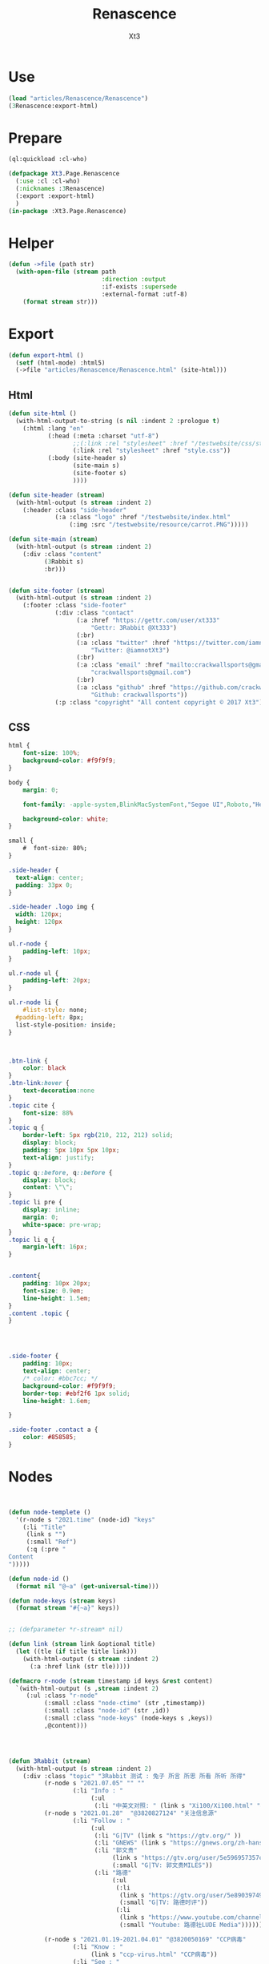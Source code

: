 #+TITLE: Renascence
#+AUTHOR: Xt3

* Use
#+BEGIN_SRC lisp
(load "articles/Renascence/Renascence")
(3Renascence:export-html)
#+END_SRC
* Prepare
#+BEGIN_SRC lisp :tangle yes
(ql:quickload :cl-who)

(defpackage Xt3.Page.Renascence
  (:use :cl :cl-who)
  (:nicknames :3Renascence)
  (:export :export-html)
  )
(in-package :Xt3.Page.Renascence)

#+END_SRC


* Helper
#+BEGIN_SRC lisp :tangle yes
(defun ->file (path str)
  (with-open-file (stream path
                          :direction :output
                          :if-exists :supersede
                          :external-format :utf-8)
    (format stream str)))
#+END_SRC

* Export
#+BEGIN_SRC lisp :tangle yes
(defun export-html ()
  (setf (html-mode) :html5)
  (->file "articles/Renascence/Renascence.html" (site-html)))

#+END_SRC
** Html
#+BEGIN_SRC lisp :tangle yes
(defun site-html ()
  (with-html-output-to-string (s nil :indent 2 :prologue t)
    (:html :lang "en"
           (:head (:meta :charset "utf-8")
                  ;;(:link :rel "stylesheet" :href "/testwebsite/css/style.css")
                  (:link :rel "stylesheet" :href "style.css"))
           (:body (site-header s)
                  (site-main s)
                  (site-footer s)
                  ))))

(defun site-header (stream)
  (with-html-output (s stream :indent 2)
    (:header :class "side-header"
             (:a :class "logo" :href "/testwebsite/index.html"
                 (:img :src "/testwebsite/resource/carrot.PNG")))))

(defun site-main (stream)
  (with-html-output (s stream :indent 2)
    (:div :class "content"
          (3Rabbit s)
          :br)))


(defun site-footer (stream)
  (with-html-output (s stream :indent 2)
    (:footer :class "side-footer"
             (:div :class "contact"
                   (:a :href "https://gettr.com/user/xt333"
                       "Gettr: 3Rabbit @Xt333")
                   (:br)
                   (:a :class "twitter" :href "https://twitter.com/iamnotXt3"
                       "Twitter: @iamnotXt3")
                   (:br)
                   (:a :class "email" :href "mailto:crackwallsports@gmail.com"
                       "crackwallsports@gmail.com")
                   (:br)
                   (:a :class "github" :href "https://github.com/crackwallsports"
                       "Github: crackwallsports"))
             (:p :class "copyright" "All content copyright © 2017 Xt3"))))

#+END_SRC
** CSS
#+begin_src css :tangle style.css
html {
    font-size: 100%;
    background-color: #f9f9f9;
}

body {
    margin: 0;
    
    font-family: -apple-system,BlinkMacSystemFont,"Segoe UI",Roboto,"Helvetica Neue",Arial,sans-serif,"Apple Color Emoji","Segoe UI Emoji","Segoe UI Symbol","Noto Color Emoji";
    
    background-color: white;
}

small {
    #  font-size: 80%;
}

.side-header {
  text-align: center;
  padding: 33px 0;
}

.side-header .logo img {
  width: 120px;
  height: 120px
}

ul.r-node {
    padding-left: 10px;
}

ul.r-node ul {
    padding-left: 20px;
}

ul.r-node li {
    #list-style: none;
  #padding-left: 8px;
  list-style-position: inside;
}



.btn-link {
    color: black
}
.btn-link:hover {
    text-decoration:none
}
.topic cite {
    font-size: 88%
}
.topic q {
    border-left: 5px rgb(210, 212, 212) solid;
    display: block;
    padding: 5px 10px 5px 10px;
    text-align: justify;
}
.topic q::before, q::before {
    display: block;
    content: \"\";
}
.topic li pre {
    display: inline;
    margin: 0;
    white-space: pre-wrap;
}
.topic li q {
    margin-left: 16px;
}


.content{
    padding: 10px 20px;
    font-size: 0.9em;
    line-height: 1.5em;
}
.content .topic {
}




.side-footer {
    padding: 10px;
    text-align: center;
    /* color: #bbc7cc; */
    background-color: #f9f9f9;
    border-top: #ebf2f6 1px solid;
    line-height: 1.6em;
    
}

.side-footer .contact a {
    color: #858585;
}
#+end_src

* Nodes
#+BEGIN_SRC lisp :tangle yes


(defun node-templete ()
  '(r-node s "2021.time" (node-id) "keys"
    (:li "Title"
     (link s "")
     (:small "Ref")
     (:q (:pre "
Content
")))))

(defun node-id ()
  (format nil "@~a" (get-universal-time)))

(defun node-keys (stream keys)
  (format stream "#{~a}" keys))


;; (defparameter *r-stream* nil)

(defun link (stream link &optional title)
  (let ((tle (if title title link)))
    (with-html-output (s stream :indent 2)
      (:a :href link (str tle)))))

(defmacro r-node (stream timestamp id keys &rest content)
  `(with-html-output (s ,stream :indent 2)
     (:ul :class "r-node"
          (:small :class "node-ctime" (str ,timestamp))
          (:small :class "node-id" (str ,id))
          (:small :class "node-keys" (node-keys s ,keys))
          ,@content)))




(defun 3Rabbit (stream)
  (with-html-output (s stream :indent 2)
    (:div :class "topic" "3Rabbit 测试 : 兔子 所言 所思 所看 所听 所得"
          (r-node s "2021.07.05" "" ""
                  (:li "Info : "
                       (:ul
                        (:li "中英文对照: " (link s "Xi100/Xi100.html" "在庆祝中国共产党成立100周年大会上的讲话 (Speech at a Ceremony Marking the Centenary of the  Communist Party of China)" )))))
          (r-node s "2021.01.28"  "@3820827124" "关注信息源"
                  (:li "Follow : "
                       (:ul
                        (:li "G|TV" (link s "https://gtv.org/" ))
                        (:li "GNEWS" (link s "https://gnews.org/zh-hans/"))
                        (:li "郭文贵"
                             (link s "https://gtv.org/user/5e596957357cc612d35a8044")
                             (:small "G|TV: 郭文贵MILES"))
                        (:li "路德"
                             (:ul
                              (:li
                               (link s "https://gtv.org/user/5e890397490f470e21d37b24")
                               (:small "G|TV: 路德时评"))
                              (:li
                               (link s "https://www.youtube.com/channel/UCm3Ysfy0iXhGbIDTNNwLqbQ/featured")
                               (:small "Youtube: 路德社LUDE Media")))))))
          
          (r-node s "2021.01.19-2021.04.01" "@3820050169" "CCP病毒"
                  (:li "Know : "
                       (link s "ccp-virus.html" "CCP病毒"))
                  (:li "See : "
                       (:ul (:li (link s "https://twitter.com/DrLiMengYAN1"
                                       "闫丽梦博士 Twitter: Dr. Li-Meng YAN @DrLiMengYAN1"))
                            (:li (link s "https://gnews.org/zh-hans/category/ccpvirus-cn/"
                                       "GNEWS : CCP病毒"))
                            (:li  (link s "https://pandemic.warroom.org/"
                                        "War room : Pandemic")
                                  (:ul (:li (link s "https://gtv.org/user/5ed199be2ba3ce32911df7ac"
                                                  "秘密翻译组")
                                            (:small "(包含 班农战斗室 中文同声翻译)"))))
                            (:li (link s "https://www.youtube.com/channel/UCJwXLE6A7WomYVlTHMHgMuQ"
                                       "上天造灭疫组"))))))))


#+END_SRC

